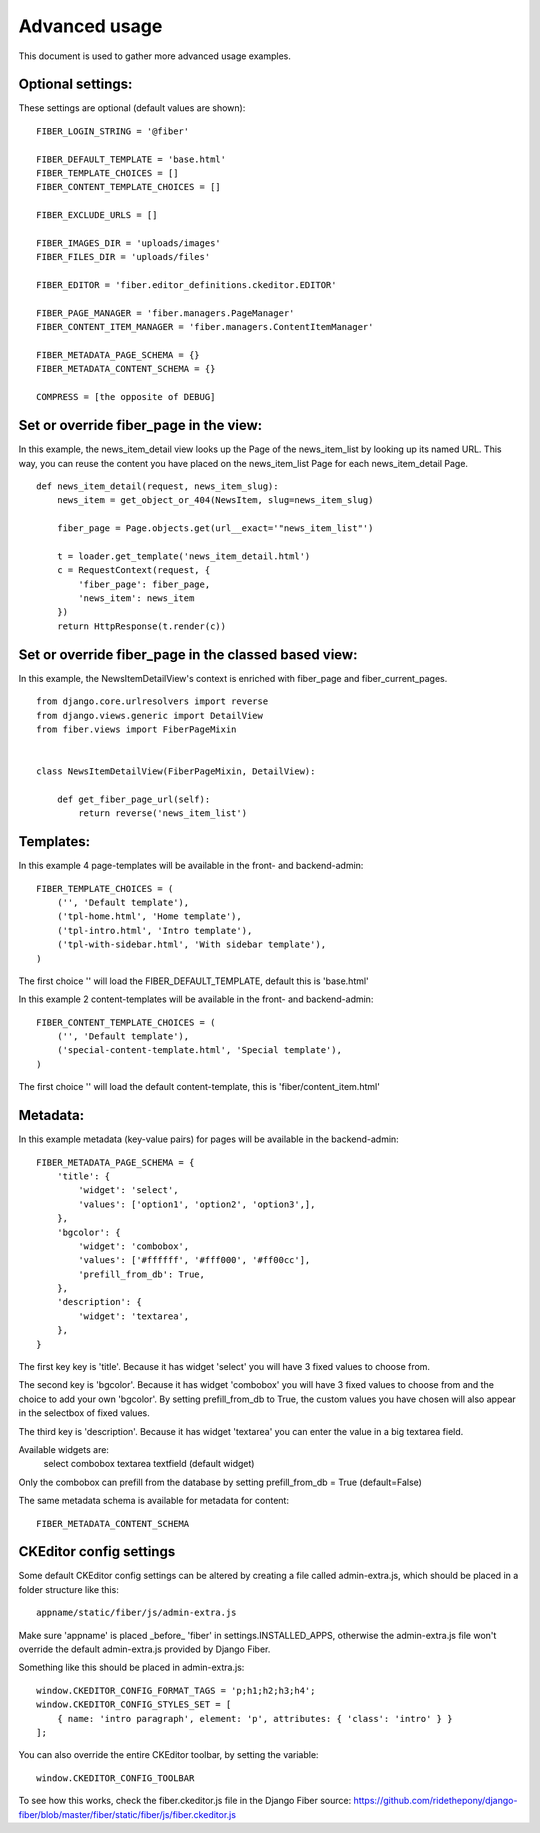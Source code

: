 ==============
Advanced usage
==============


This document is used to gather more advanced usage examples.


Optional settings:
==================

These settings are optional (default values are shown):

::

    FIBER_LOGIN_STRING = '@fiber'

    FIBER_DEFAULT_TEMPLATE = 'base.html'
    FIBER_TEMPLATE_CHOICES = []
    FIBER_CONTENT_TEMPLATE_CHOICES = []

    FIBER_EXCLUDE_URLS = []

    FIBER_IMAGES_DIR = 'uploads/images'
    FIBER_FILES_DIR = 'uploads/files'

    FIBER_EDITOR = 'fiber.editor_definitions.ckeditor.EDITOR'

    FIBER_PAGE_MANAGER = 'fiber.managers.PageManager'
    FIBER_CONTENT_ITEM_MANAGER = 'fiber.managers.ContentItemManager'

    FIBER_METADATA_PAGE_SCHEMA = {}
    FIBER_METADATA_CONTENT_SCHEMA = {}

    COMPRESS = [the opposite of DEBUG]


Set or override fiber_page in the view:
=======================================

In this example, the news_item_detail view looks up the Page of the news_item_list by looking up its named URL. This way, you can reuse the content you have placed on the news_item_list Page for each news_item_detail Page.

::

    def news_item_detail(request, news_item_slug):
        news_item = get_object_or_404(NewsItem, slug=news_item_slug)

        fiber_page = Page.objects.get(url__exact='"news_item_list"')

        t = loader.get_template('news_item_detail.html')
        c = RequestContext(request, {
            'fiber_page': fiber_page,
            'news_item': news_item
        })
        return HttpResponse(t.render(c))


Set or override fiber_page in the classed based view:
=====================================================

In this example, the NewsItemDetailView's context is enriched with fiber_page and fiber_current_pages.

::

    from django.core.urlresolvers import reverse
    from django.views.generic import DetailView
    from fiber.views import FiberPageMixin


    class NewsItemDetailView(FiberPageMixin, DetailView):

        def get_fiber_page_url(self):
            return reverse('news_item_list')


Templates:
==========

In this example 4 page-templates will be available in the front- and backend-admin:

::

    FIBER_TEMPLATE_CHOICES = (
        ('', 'Default template'),
        ('tpl-home.html', 'Home template'),
        ('tpl-intro.html', 'Intro template'),
        ('tpl-with-sidebar.html', 'With sidebar template'),
    )

The first choice '' will load the FIBER_DEFAULT_TEMPLATE, default this is 'base.html'


In this example 2 content-templates will be available in the front- and backend-admin:

::

    FIBER_CONTENT_TEMPLATE_CHOICES = (
        ('', 'Default template'),
        ('special-content-template.html', 'Special template'),
    )

The first choice '' will load the default content-template, this is 'fiber/content_item.html'


Metadata:
=========

In this example metadata (key-value pairs) for pages will be available in the backend-admin:

::

    FIBER_METADATA_PAGE_SCHEMA = {
        'title': {
            'widget': 'select',
            'values': ['option1', 'option2', 'option3',],
        },
        'bgcolor': {
            'widget': 'combobox',
            'values': ['#ffffff', '#fff000', '#ff00cc'],
            'prefill_from_db': True,
        },
        'description': {
            'widget': 'textarea',
        },
    }

The first key key is 'title'. Because it has widget 'select' you will have 3 fixed values to choose from.

The second key is 'bgcolor'. Because it has widget 'combobox' you will have 3 fixed values to choose from and the choice to add your own 'bgcolor'.
By setting prefill_from_db to True, the custom values you have chosen will also appear in the selectbox of fixed values.

The third key is 'description'. Because it has widget 'textarea' you can enter the value in a big textarea field.

Available widgets are:
    select
    combobox
    textarea
    textfield (default widget)

Only the combobox can prefill from the database by setting prefill_from_db = True (default=False)


The same metadata schema is available for metadata for content:

::

    FIBER_METADATA_CONTENT_SCHEMA



CKEditor config settings
========================

Some default CKEditor config settings can be altered by creating a file called admin-extra.js, which should be placed in a folder structure like this:

::

    appname/static/fiber/js/admin-extra.js

Make sure 'appname' is placed _before_ 'fiber' in settings.INSTALLED_APPS, otherwise the admin-extra.js file won't override the default admin-extra.js provided by Django Fiber.

Something like this should be placed in admin-extra.js:

::

    window.CKEDITOR_CONFIG_FORMAT_TAGS = 'p;h1;h2;h3;h4';
    window.CKEDITOR_CONFIG_STYLES_SET = [
        { name: 'intro paragraph', element: 'p', attributes: { 'class': 'intro' } }
    ];

You can also override the entire CKEditor toolbar, by setting the variable:

::

    window.CKEDITOR_CONFIG_TOOLBAR

To see how this works, check the fiber.ckeditor.js file in the Django Fiber source:
https://github.com/ridethepony/django-fiber/blob/master/fiber/static/fiber/js/fiber.ckeditor.js
